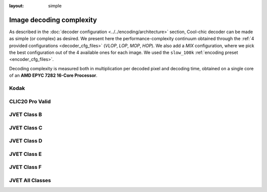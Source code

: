 :layout: simple

Image decoding complexity
=========================

As described in the :doc:`decoder configuration <../../encoding/architecture>`
section, Cool-chic decoder can be made as simple (or complex) as desired. We
present here the performance-complexity continuum obtained through the :ref:`4
provided configurations <decoder_cfg_files>` (*VLOP*, *LOP*, *MOP*, *HOP*). We
also add a *MIX* configuration, where we pick the best configuration out of the
4 available ones for each image. We used the ``slow_100k`` :ref:`encoding preset
<encoder_cfg_files>`.

Decoding complexity is measured both in multiplication per decoded pixel and
decoding time, obtained on a single core of an **AMD EPYC 7282 16-Core
Processor**.

Kodak
*****

.. image:: ../../assets/kodak/all_complexity_dec.png
  :alt: Kodak rd results

CLIC20 Pro Valid
****************

.. image:: ../../assets/clic20-pro-valid/all_complexity_dec.png
  :alt: CLIC20 rd results


JVET Class B
************

.. image:: ../../assets/jvet/all_complexity_dec_classB.png
  :alt: JVET class B rd results

JVET Class C
************

.. image:: ../../assets/jvet/all_complexity_dec_classC.png
  :alt: JVET class C rd results

JVET Class D
************

.. image:: ../../assets/jvet/all_complexity_dec_classD.png
  :alt: JVET class D rd results

JVET Class E
************

.. image:: ../../assets/jvet/all_complexity_dec_classE.png
  :alt: JVET class E rd results

JVET Class F
************

.. image:: ../../assets/jvet/all_complexity_dec_classF.png
  :alt: JVET class F rd results

JVET All Classes
****************

.. image:: ../../assets/jvet/all_complexity_dec_classBCDEF.png
  :alt: JVET class BCDEF rd results


